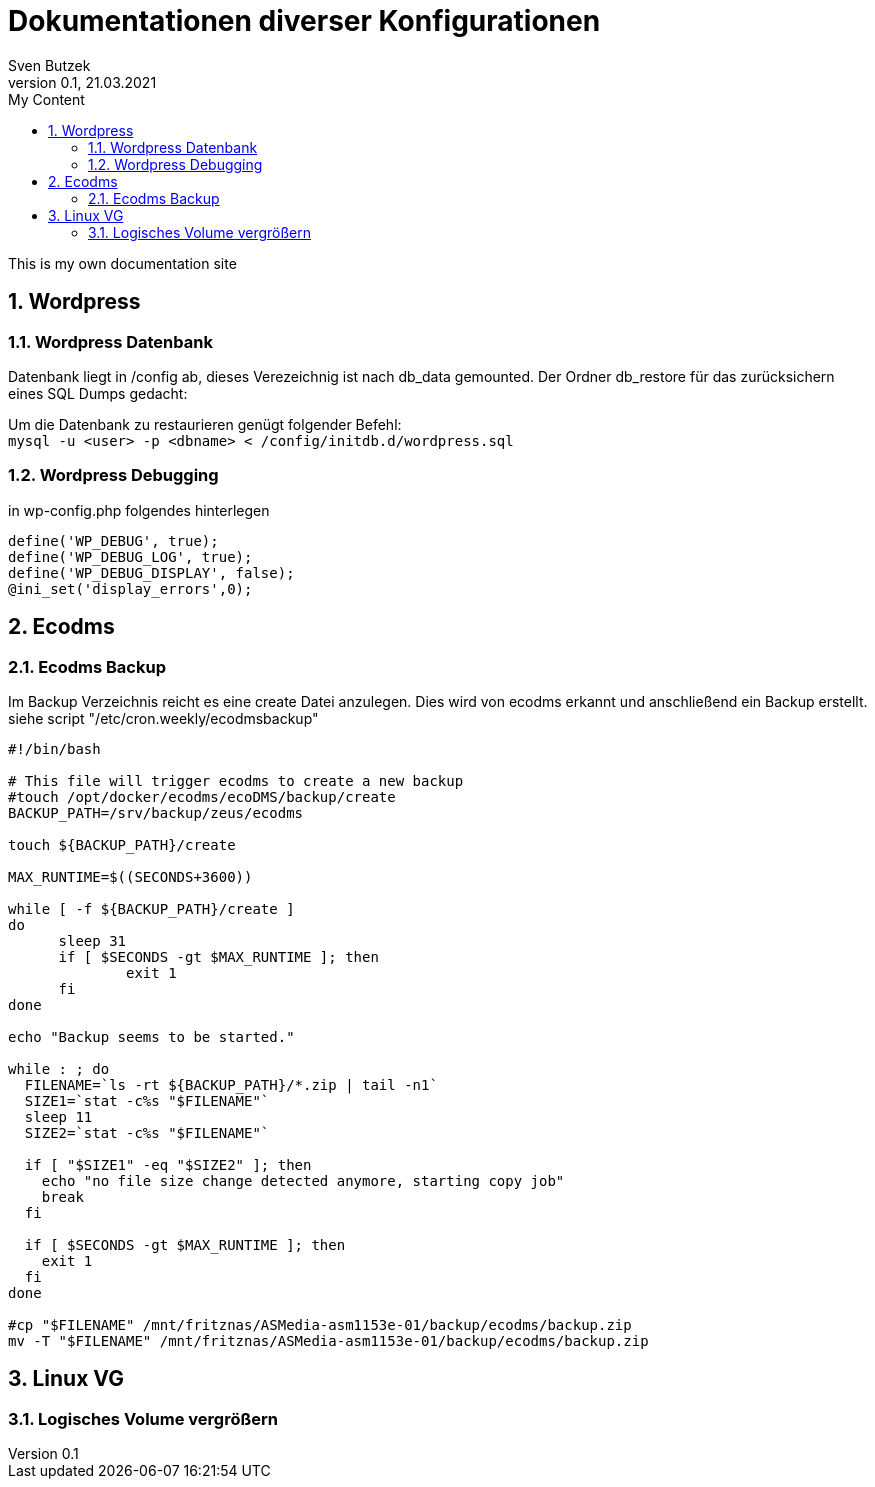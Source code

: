 = Dokumentationen diverser Konfigurationen                              
Sven Butzek 
Version 0.1, 21.03.2021                                             
:sectnums:                                                          
:toc:                                                               
:toclevels: 4                                                       
:toc-title: My Content                                              
                                                                    
:description: Linux commands                             
:keywords: wordpress                                                 
:imagesdir: ./img                                                   

This is my own documentation site

== Wordpress

=== Wordpress Datenbank

Datenbank liegt in /config ab, dieses Verezeichnig ist nach db_data gemounted.
Der Ordner db_restore für das zurücksichern eines SQL Dumps gedacht:

Um die Datenbank zu restaurieren genügt folgender Befehl: +
`mysql -u <user> -p <dbname> < /config/initdb.d/wordpress.sql`



=== Wordpress Debugging

in wp-config.php folgendes hinterlegen
```
define('WP_DEBUG', true);
define('WP_DEBUG_LOG', true);
define('WP_DEBUG_DISPLAY', false);
@ini_set('display_errors',0);
```


== Ecodms 

=== Ecodms Backup
Im Backup Verzeichnis reicht es eine create Datei anzulegen. Dies wird von ecodms erkannt und anschließend ein Backup erstellt.
siehe script "/etc/cron.weekly/ecodmsbackup"
```
#!/bin/bash

# This file will trigger ecodms to create a new backup
#touch /opt/docker/ecodms/ecoDMS/backup/create
BACKUP_PATH=/srv/backup/zeus/ecodms

touch ${BACKUP_PATH}/create

MAX_RUNTIME=$((SECONDS+3600))

while [ -f ${BACKUP_PATH}/create ]
do
      sleep 31
      if [ $SECONDS -gt $MAX_RUNTIME ]; then
              exit 1
      fi
done

echo "Backup seems to be started."

while : ; do
  FILENAME=`ls -rt ${BACKUP_PATH}/*.zip | tail -n1`
  SIZE1=`stat -c%s "$FILENAME"`
  sleep 11
  SIZE2=`stat -c%s "$FILENAME"`

  if [ "$SIZE1" -eq "$SIZE2" ]; then
    echo "no file size change detected anymore, starting copy job"
    break
  fi

  if [ $SECONDS -gt $MAX_RUNTIME ]; then
    exit 1
  fi
done

#cp "$FILENAME" /mnt/fritznas/ASMedia-asm1153e-01/backup/ecodms/backup.zip
mv -T "$FILENAME" /mnt/fritznas/ASMedia-asm1153e-01/backup/ecodms/backup.zip

```


== Linux VG

=== Logisches Volume vergrößern

